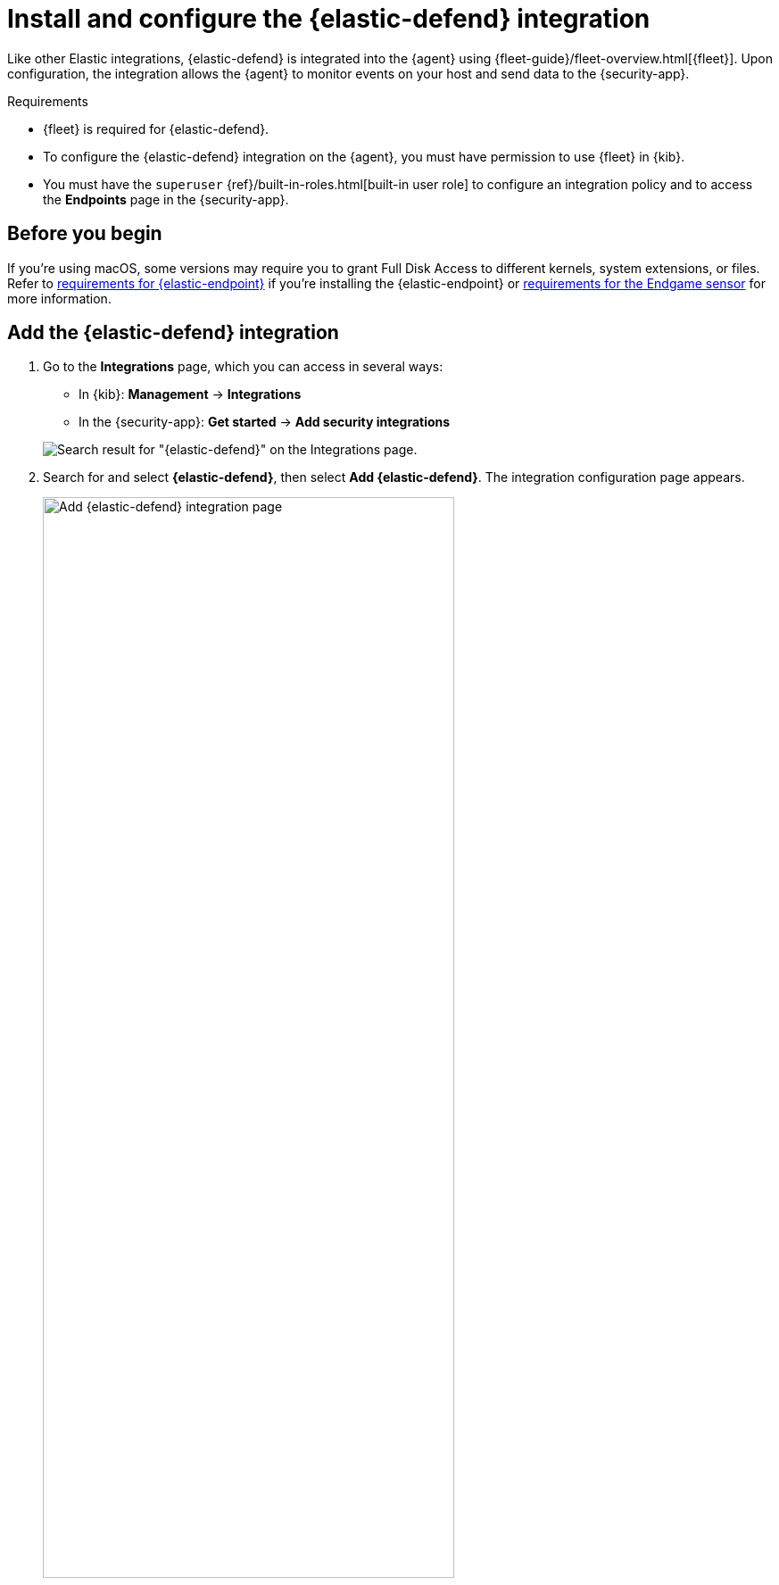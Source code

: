 [[install-endpoint]]
= Install and configure the {elastic-defend} integration

Like other Elastic integrations, {elastic-defend} is integrated into the {agent} using {fleet-guide}/fleet-overview.html[{fleet}]. Upon configuration, the integration allows the {agent} to monitor events on your host and send data to the {security-app}.

.Requirements
[sidebar]
--
* {fleet} is required for {elastic-defend}.

* To configure the {elastic-defend} integration on the {agent}, you must have permission to use {fleet} in {kib}.

* You must have the `superuser` {ref}/built-in-roles.html[built-in user role] to configure an integration policy and to access the **Endpoints** page in the {security-app}.
--

[discrete]
[[security-before-you-begin]]
== Before you begin

If you're using macOS, some versions may require you to grant Full Disk Access to different kernels, system extensions, or files. Refer to <<deploy-elastic-endpoint, requirements for {elastic-endpoint}>> if you're installing the {elastic-endpoint} or <<endgame-sensor-full-disk-access, requirements for the Endgame sensor>> for more information.

[discrete]
[[add-security-integration]]
== Add the {elastic-defend} integration

. Go to the *Integrations* page, which you can access in several ways:

* In {kib}: *Management* -> *Integrations*
* In the {security-app}: *Get started* -> *Add security integrations*

+
[role="screenshot"]
image::images/install-endpoint/endpoint-cloud-sec-integrations-page.png[Search result for "{elastic-defend}" on the Integrations page.]

. Search for and select *{elastic-defend}*, then select *Add {elastic-defend}*. The integration configuration page appears.
+
[role="screenshot"]
image::images/install-endpoint/endpoint-cloud-security-configuration.png[Add {elastic-defend} integration page,75%]
+
. Configure the {elastic-defend} integration with an **Integration name** and optional **Description**.
. Select the type of environment you want to protect, either *Traditional Endpoints* or *Cloud Workloads*.
. Select a configuration preset. Each preset comes with different default settings for {agent} — you can further customize these later. To learn more, refer to <<configure-endpoint-integration-policy, configure Elastic Defend integration policies>>.
+
[cols="2"]
|===
|*Traditional Endpoint presets*
| All traditional endpoint presets have the following preventions enabled by default: machine learning malware, ransomware, memory threat, malicious behavior, and credential theft. Each preset collects the following events:

*Next-Generation Antivirus (NGAV):* Process

*Essential EDR (Endpoint Detection & Response):* Process, Network, File

*Complete EDR (Endpoint Detection & Response):* All

|*Cloud Workloads presets*
|Both cloud workload presets are intended for monitoring cloud-based Linux hosts. Therefore, <<session-view,session data>> collection, which enriches process events, is enabled by default. They both have all preventions disabled by default, and collect process, network, and file events.

*All events:* Includes data from automated sessions.

*Interactive only:* Filters out data from non-interactive sessions by creating an <<event-filters,event filter>>.

|===


. Enter a name for the agent policy in **New agent policy name**. If other agent policies already exist, you can click the **Existing hosts** tab and select an existing policy instead. For more details on {agent} configuration settings, refer to {fleet-guide}/agent-policy.html[{agent} policies].
. When you're ready, click **Save and continue**.
. To complete the integration, continue to the next section to install the {agent} on your hosts.

[discrete]
[[enroll-security-agent]]
== Configure and enroll the {agent}

To enable the {elastic-defend} integration, you must enroll agents in the relevant policy using {fleet}.

[IMPORTANT]
=====
Before you add an {agent}, a {fleet-server} must be running. Refer to {fleet-guide}/add-a-fleet-server.html[Add a {fleet-server}].

{elastic-defend} cannot be integrated with an {agent} in standalone mode.
=====

[discrete]
[[fleet-server-upgrade]]
=== Important information about {fleet-server}

NOTE: If you are running an {stack} version earlier than 7.13.0, you can skip this section.

If you have upgraded to an {stack} version that includes {fleet-server} 7.13.0 or newer, you will need to redeploy your agents. Review the following scenarios to ensure you take the appropriate steps.

* If you redeploy the {agent} to the same machine through the {fleet} application after you upgrade, a new agent will appear.
* If you want to remove the {agent} entirely without transitioning to the {fleet-server}, then you will need to manually uninstall the {agent} on the machine. This will also uninstall the endpoint. Refer to {fleet-guide}/uninstall-elastic-agent.html[Uninstall Elastic Agent].
* In the rare event that the {agent} fails to uninstall, you might need to manually uninstall the endpoint. Refer to <<uninstall-endpoint, Uninstall an endpoint>> at the end of this topic.

[discrete]
[[enroll-agent]]
=== Add the {agent}

. Go to *{fleet}* -> *Agents* -> **Add agent**.
+
[role="screenshot"]
image::images/install-endpoint/endpoint-cloud-sec-add-agent.png[Add agent flyout on the Fleet page.]

. Select an agent policy for the {agent}. You can select an existing policy, or select **Create new agent policy** to create a new one. For more details on {agent} configuration settings, refer to {fleet-guide}/agent-policy.html[{agent} policies].
+
The selected agent policy should include {elastic-defend}.
+
[role="screenshot"]
image::images/install-endpoint/endpoint-cloud-sec-add-agent-detail.png[Add agent flyout with {elastic-defend} integration highlighted.,575]

. Ensure that the **Enroll in {fleet}** option is selected. {elastic-defend} cannot be integrated with {agent} in standalone mode.

. Select the appropriate platform or operating system for the host, then copy the provided commands.

. On the host, open a command-line interface and navigate to the directory where you want to install {agent}. Paste and run the commands from {fleet} to download, extract, enroll, and start {agent}.

. (Optional) Return to the **Add agent** flyout in {fleet}, and observe the **Confirm agent enrollment** and **Confirm incoming data** steps automatically checking the host connection. It may take a few minutes for data to arrive in {es}.

. After you have enrolled the {agent} on your host, you can click **View enrolled agents** to access the list of agents enrolled in {fleet}. Otherwise, select **Close**.
+
The host will now appear on the **Endpoints** page in the {security-app}. It may take another minute or two for endpoint data to appear in {elastic-sec}.

. For macOS, continue with <<deploy-elastic-endpoint, these instructions>> to grant {elastic-endpoint} the required permissions.
